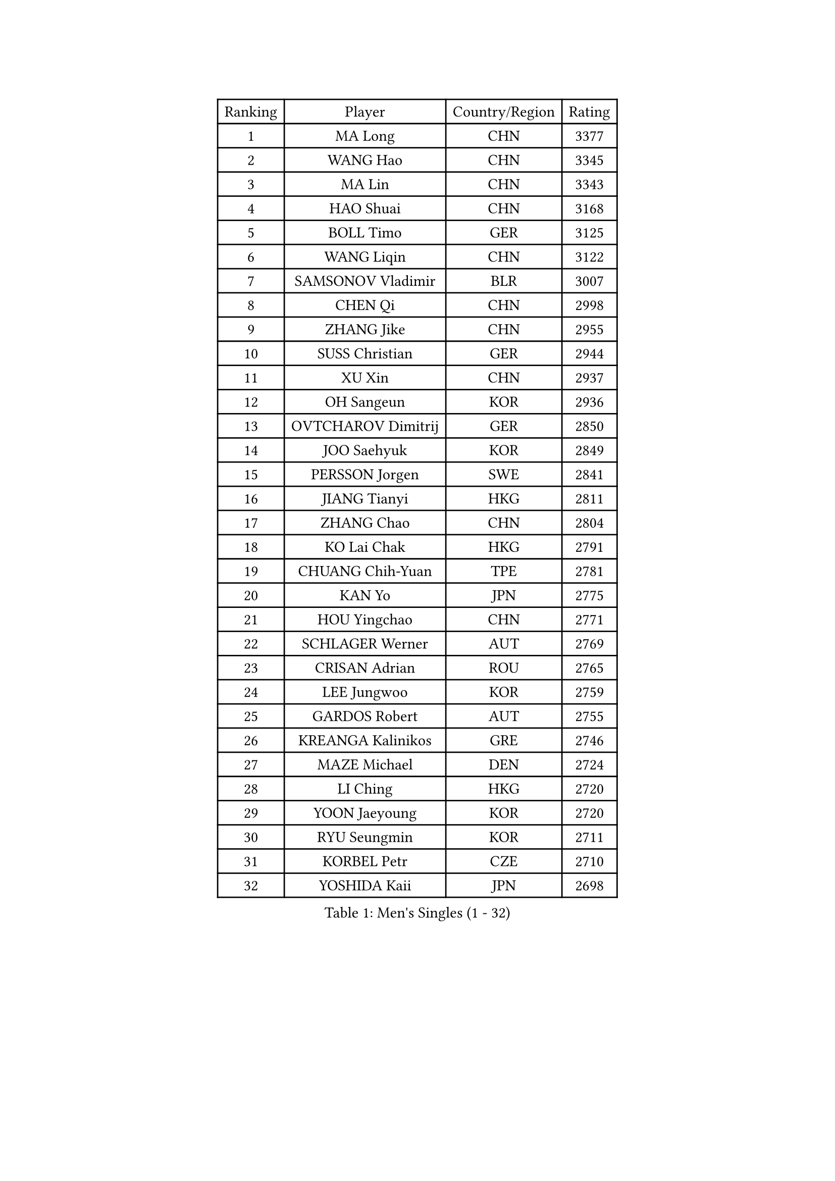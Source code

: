 
#set text(font: ("Courier New", "NSimSun"))
#figure(
  caption: "Men's Singles (1 - 32)",
    table(
      columns: 4,
      [Ranking], [Player], [Country/Region], [Rating],
      [1], [MA Long], [CHN], [3377],
      [2], [WANG Hao], [CHN], [3345],
      [3], [MA Lin], [CHN], [3343],
      [4], [HAO Shuai], [CHN], [3168],
      [5], [BOLL Timo], [GER], [3125],
      [6], [WANG Liqin], [CHN], [3122],
      [7], [SAMSONOV Vladimir], [BLR], [3007],
      [8], [CHEN Qi], [CHN], [2998],
      [9], [ZHANG Jike], [CHN], [2955],
      [10], [SUSS Christian], [GER], [2944],
      [11], [XU Xin], [CHN], [2937],
      [12], [OH Sangeun], [KOR], [2936],
      [13], [OVTCHAROV Dimitrij], [GER], [2850],
      [14], [JOO Saehyuk], [KOR], [2849],
      [15], [PERSSON Jorgen], [SWE], [2841],
      [16], [JIANG Tianyi], [HKG], [2811],
      [17], [ZHANG Chao], [CHN], [2804],
      [18], [KO Lai Chak], [HKG], [2791],
      [19], [CHUANG Chih-Yuan], [TPE], [2781],
      [20], [KAN Yo], [JPN], [2775],
      [21], [HOU Yingchao], [CHN], [2771],
      [22], [SCHLAGER Werner], [AUT], [2769],
      [23], [CRISAN Adrian], [ROU], [2765],
      [24], [LEE Jungwoo], [KOR], [2759],
      [25], [GARDOS Robert], [AUT], [2755],
      [26], [KREANGA Kalinikos], [GRE], [2746],
      [27], [MAZE Michael], [DEN], [2724],
      [28], [LI Ching], [HKG], [2720],
      [29], [YOON Jaeyoung], [KOR], [2720],
      [30], [RYU Seungmin], [KOR], [2711],
      [31], [KORBEL Petr], [CZE], [2710],
      [32], [YOSHIDA Kaii], [JPN], [2698],
    )
  )#pagebreak()

#set text(font: ("Courier New", "NSimSun"))
#figure(
  caption: "Men's Singles (33 - 64)",
    table(
      columns: 4,
      [Ranking], [Player], [Country/Region], [Rating],
      [33], [CHEUNG Yuk], [HKG], [2686],
      [34], [CHEN Weixing], [AUT], [2682],
      [35], [QIU Yike], [CHN], [2674],
      [36], [TANG Peng], [HKG], [2671],
      [37], [LI Ping], [QAT], [2664],
      [38], [KIM Hyok Bong], [PRK], [2660],
      [39], [GERELL Par], [SWE], [2659],
      [40], [LEE Jungsam], [KOR], [2643],
      [41], [WANG Zengyi], [POL], [2641],
      [42], [MIZUTANI Jun], [JPN], [2627],
      [43], [GAO Ning], [SGP], [2626],
      [44], [PRIMORAC Zoran], [CRO], [2609],
      [45], [TAN Ruiwu], [CRO], [2606],
      [46], [#text(gray, "ROSSKOPF Jorg")], [GER], [2605],
      [47], [HAN Jimin], [KOR], [2604],
      [48], [BAUM Patrick], [GER], [2595],
      [49], [KIM Junghoon], [KOR], [2586],
      [50], [TUGWELL Finn], [DEN], [2579],
      [51], [WALDNER Jan-Ove], [SWE], [2570],
      [52], [KISHIKAWA Seiya], [JPN], [2555],
      [53], [GIONIS Panagiotis], [GRE], [2555],
      [54], [GACINA Andrej], [CRO], [2550],
      [55], [LEE Jinkwon], [KOR], [2549],
      [56], [BLASZCZYK Lucjan], [POL], [2549],
      [57], [LIN Ju], [DOM], [2541],
      [58], [FEJER-KONNERTH Zoltan], [GER], [2541],
      [59], [TORIOLA Segun], [NGR], [2541],
      [60], [KONG Linghui], [CHN], [2540],
      [61], [KARAKASEVIC Aleksandar], [SRB], [2537],
      [62], [MONTEIRO Thiago], [BRA], [2526],
      [63], [JANG Song Man], [PRK], [2520],
      [64], [KOSOWSKI Jakub], [POL], [2517],
    )
  )#pagebreak()

#set text(font: ("Courier New", "NSimSun"))
#figure(
  caption: "Men's Singles (65 - 96)",
    table(
      columns: 4,
      [Ranking], [Player], [Country/Region], [Rating],
      [65], [#text(gray, "XU Hui")], [CHN], [2514],
      [66], [MATSUDAIRA Kenta], [JPN], [2506],
      [67], [TAKAKIWA Taku], [JPN], [2501],
      [68], [STEGER Bastian], [GER], [2498],
      [69], [ELOI Damien], [FRA], [2497],
      [70], [LEUNG Chu Yan], [HKG], [2496],
      [71], [TOKIC Bojan], [SLO], [2482],
      [72], [RUBTSOV Igor], [RUS], [2481],
      [73], [#text(gray, "KEEN Trinko")], [NED], [2481],
      [74], [SMIRNOV Alexey], [RUS], [2478],
      [75], [BARDON Michal], [SVK], [2469],
      [76], [CHIANG Peng-Lung], [TPE], [2466],
      [77], [ACHANTA Sharath Kamal], [IND], [2458],
      [78], [FILIMON Andrei], [ROU], [2457],
      [79], [BOBOCICA Mihai], [ITA], [2456],
      [80], [CIOTI Constantin], [ROU], [2444],
      [81], [HE Zhiwen], [ESP], [2443],
      [82], [YANG Min], [ITA], [2439],
      [83], [LUNDQVIST Jens], [SWE], [2433],
      [84], [CHIANG Hung-Chieh], [TPE], [2432],
      [85], [MATTENET Adrien], [FRA], [2429],
      [86], [WU Chih-Chi], [TPE], [2428],
      [87], [OYA Hidetoshi], [JPN], [2422],
      [88], [SHMYREV Maxim], [RUS], [2417],
      [89], [MATSUDAIRA Kenji], [JPN], [2414],
      [90], [PISTEJ Lubomir], [SVK], [2412],
      [91], [FEGERL Stefan], [AUT], [2410],
      [92], [CHO Eonrae], [KOR], [2407],
      [93], [GORAK Daniel], [POL], [2406],
      [94], [LIM Jaehyun], [KOR], [2405],
      [95], [HIELSCHER Lars], [GER], [2400],
      [96], [KUZMIN Fedor], [RUS], [2395],
    )
  )#pagebreak()

#set text(font: ("Courier New", "NSimSun"))
#figure(
  caption: "Men's Singles (97 - 128)",
    table(
      columns: 4,
      [Ranking], [Player], [Country/Region], [Rating],
      [97], [LIVENTSOV Alexey], [RUS], [2394],
      [98], [HUANG Sheng-Sheng], [TPE], [2389],
      [99], [KEINATH Thomas], [SVK], [2388],
      [100], [RI Chol Guk], [PRK], [2385],
      [101], [KONECNY Tomas], [CZE], [2383],
      [102], [LEI Zhenhua], [CHN], [2383],
      [103], [MA Liang], [SGP], [2382],
      [104], [LEBESSON Emmanuel], [FRA], [2382],
      [105], [CHANG Yen-Shu], [TPE], [2381],
      [106], [SHIMOYAMA Takanori], [JPN], [2372],
      [107], [FREITAS Marcos], [POR], [2370],
      [108], [#text(gray, "PAVELKA Tomas")], [CZE], [2364],
      [109], [CHTCHETININE Evgueni], [BLR], [2359],
      [110], [SAIVE Jean-Michel], [BEL], [2353],
      [111], [DRINKHALL Paul], [ENG], [2349],
      [112], [DIDUKH Oleksandr], [UKR], [2343],
      [113], [JAKAB Janos], [HUN], [2343],
      [114], [JANCARIK Lubomir], [CZE], [2342],
      [115], [ERLANDSEN Geir], [NOR], [2338],
      [116], [BENTSEN Allan], [DEN], [2334],
      [117], [CARNEROS Alfredo], [ESP], [2330],
      [118], [YANG Zi], [SGP], [2326],
      [119], [BURGIS Matiss], [LAT], [2324],
      [120], [CHMIEL Pawel], [POL], [2316],
      [121], [LIU Song], [ARG], [2314],
      [122], [MEROTOHUN Monday], [NGR], [2312],
      [123], [SALIFOU Abdel-Kader], [FRA], [2309],
      [124], [ANDRIANOV Sergei], [RUS], [2308],
      [125], [SALEH Ahmed], [EGY], [2308],
      [126], [SVENSSON Robert], [SWE], [2305],
      [127], [APOLONIA Tiago], [POR], [2303],
      [128], [HABESOHN Daniel], [AUT], [2300],
    )
  )